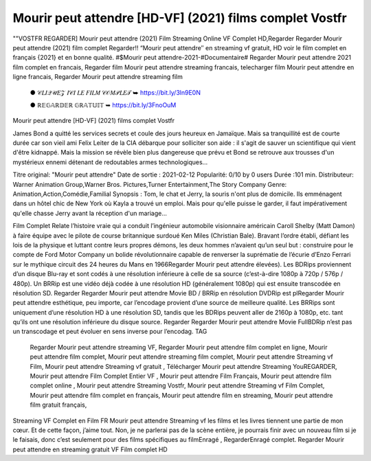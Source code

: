 Mourir peut attendre [HD-VF] (2021) films complet Vostfr
====================================

""VOSTFR REGARDER] Mourir peut attendre (2021) Film Streaming Online VF Complet HD,Regarder Regarder Mourir peut attendre (2021) film complet Regarder!! “Mourir peut attendre″ en streaming vf gratuit, HD voir le film complet en français {2021} et en bonne qualité. #$Mourir peut attendre-2021-#Documentaire# Regarder Mourir peut attendre 2021 film complet en francais, Regarder film Mourir peut attendre streaming francais, telecharger film Mourir peut attendre en ligne francais, Regarder Mourir peut attendre streaming film

 ● 𝒞𝐿𝐼𝒬𝒰𝐸𝒵 𝐼𝒞𝐼 𝐿𝐸 𝐹𝐼𝐿𝑀 𝒞𝒪𝑀𝒫𝐿𝐸𝒯 ➥ https://bit.ly/3ln9E0N

 ● ℝ𝔼𝔾𝔸ℝ𝔻𝔼ℝ 𝔾ℝ𝔸𝕋𝕌𝕀𝕋 ➥ https://bit.ly/3FnoOuM
 
Mourir peut attendre [HD-VF] (2021) films complet Vostfr

James Bond a quitté les services secrets et coule des jours heureux en Jamaïque. Mais sa tranquillité est de courte durée car son vieil ami Felix Leiter de la CIA débarque pour solliciter son aide : il s'agit de sauver un scientifique qui vient d'être kidnappé. Mais la mission se révèle bien plus dangereuse que prévu et Bond se retrouve aux trousses d'un mystérieux ennemi détenant de redoutables armes technologiques…

Titre original: "Mourir peut attendre" Date de sortie : 2021-02-12 Popularité: 0/10 by 0 users Durée :101 min. Distributeur: Warner Animation Group,Warner Bros. Pictures,Turner Entertainment,The Story Company Genre: Animation,Action,Comédie,Familial Synopsis : Tom, le chat et Jerry, la souris n'ont plus de domicile. Ils emménagent dans un hôtel chic de New York où Kayla a trouvé un emploi. Mais pour qu'elle puisse le garder, il faut impérativement qu'elle chasse Jerry avant la réception d'un mariage...

Film Complet Relate l’histoire vraie qui a conduit l’ingénieur automobile visionnaire américain Caroll Shelby (Matt Damon) à faire équipe avec le pilote de course britannique surdoué Ken Miles (Christian Bale). Bravant l’ordre établi, défiant les lois de la physique et luttant contre leurs propres démons, les deux hommes n’avaient qu’un seul but : construire pour le compte de Ford Motor Company un bolide révolutionnaire capable de renverser la suprématie de l’écurie d’Enzo Ferrari sur le mythique circuit des 24 heures du Mans en 1966Regarder Mourir peut attendre élevées). Les BDRips proviennent d’un disque Blu-ray et sont codés à une résolution inférieure à celle de sa source (c’est-à-dire 1080p à 720p / 576p / 480p). Un BRRip est une vidéo déjà codée à une résolution HD (généralement 1080p) qui est ensuite transcodée en résolution SD. Regarder Regarder Mourir peut attendre Movie BD / BRRip en résolution DVDRip est plRegarder Mourir peut attendre esthétique, peu importe, car l’encodage provient d’une source de meilleure qualité. Les BRRips sont uniquement d’une résolution HD à une résolution SD, tandis que les BDRips peuvent aller de 2160p à 1080p, etc. tant qu’ils ont une résolution inférieure du disque source. Regarder Regarder Mourir peut attendre Movie FullBDRip n’est pas un transcodage et peut évoluer en sens inverse pour l’encodag.
TAG

    Regarder Mourir peut attendre streaming VF,
    Regarder Mourir peut attendre film complet en ligne,
    Mourir peut attendre film complet,
    Mourir peut attendre streaming film complet,
    Mourir peut attendre Streaming vf Film,
    Mourir peut attendre Streaming vf gratuit ,
    Télécharger Mourir peut attendre Streaming YouREGARDER,
    Mourir peut attendre Film Complet Entier VF ,
    Mourir peut attendre Film Français,
    Mourir peut attendre film complet online ,
    Mourir peut attendre Streaming Vostfr,
    Mourir peut attendre Streaming vf Film Complet,
    Mourir peut attendre film complet en français,
    Mourir peut attendre film en streaming,
    Mourir peut attendre film gratuit français,

Streaming VF Complet en Film FR Mourir peut attendre Streaming vf les films et les livres tiennent une partie de mon cœur. Et de cette façon, j’aime tout. Non, je ne parlerai pas de la scène entière, je pourrais finir avec un nouveau film si je le faisais, donc c’est seulement pour des films spécifiques au filmEnragé , RegarderEnragé complet. Regarder Mourir peut attendre en streaming gratuit VF Film complet HD
